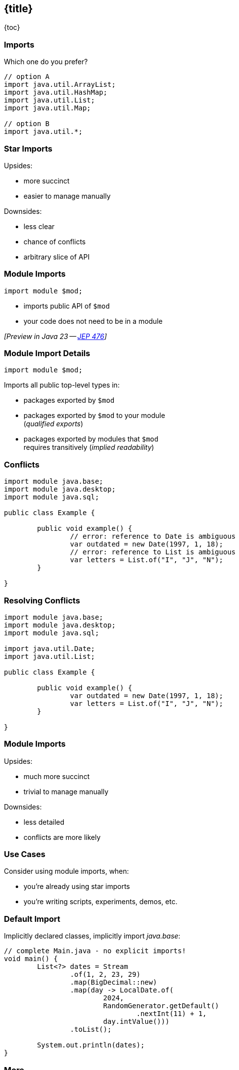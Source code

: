 == {title}

{toc}

=== Imports

Which one do you prefer?

```java
// option A
import java.util.ArrayList;
import java.util.HashMap;
import java.util.List;
import java.util.Map;

// option B
import java.util.*;
```

=== Star Imports

Upsides:

* more succinct
* easier to manage manually

Downsides:

* less clear
* chance of conflicts
* arbitrary slice of API

=== Module Imports

```java
import module $mod;
```

* imports public API of `$mod`
* your code does not need to be in a module

_[Preview in Java 23 -- https://openjdk.org/jeps/476[JEP 476]]_

=== Module Import Details

```java
import module $mod;
```

Imports all public top-level types in:

* packages exported by `$mod`
* packages exported by `$mod` to your module +
  (_qualified exports_)
* packages exported by modules that `$mod` +
  requires transitively (_implied readability_)

=== Conflicts

```java
import module java.base;
import module java.desktop;
import module java.sql;

public class Example {

	public void example() {
		// error: reference to Date is ambiguous
		var outdated = new Date(1997, 1, 18);
		// error: reference to List is ambiguous
		var letters = List.of("I", "J", "N");
	}

}
```

=== Resolving Conflicts

```java
import module java.base;
import module java.desktop;
import module java.sql;

import java.util.Date;
import java.util.List;

public class Example {

	public void example() {
		var outdated = new Date(1997, 1, 18);
		var letters = List.of("I", "J", "N");
	}

}
```

=== Module Imports

Upsides:

* much more succinct
* trivial to manage manually

Downsides:

* less detailed
* conflicts are more likely

=== Use Cases

Consider using module imports, when:

* you're already using star imports
* you're writing scripts, experiments, demos, etc.

=== Default Import

Implicitly declared classes, implicitly import _java.base_:

```java
// complete Main.java - no explicit imports!
void main() {
	List<?> dates = Stream
		.of(1, 2, 23, 29)
		.map(BigDecimal::new)
		.map(day -> LocalDate.of(
			2024,
			RandomGenerator.getDefault()
				.nextInt(11) + 1,
			day.intValue()))
		.toList();

	System.out.println(dates);
}
```

=== More

* 📝 https://openjdk.org/jeps/476[JEP 476]: Module Import Declarations
* 🎥 https://www.youtube.com/watch?v=WHknBEhzB0k[Module Imports in Java 23]
